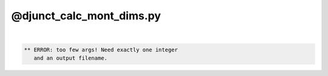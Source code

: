 *************************
@djunct_calc_mont_dims.py
*************************

.. _@djunct_calc_mont_dims.py:

.. contents:: 
    :depth: 4 

| 

.. code-block:: none

    ** ERROR: too few args! Need exactly one integer
       and an output filename.
